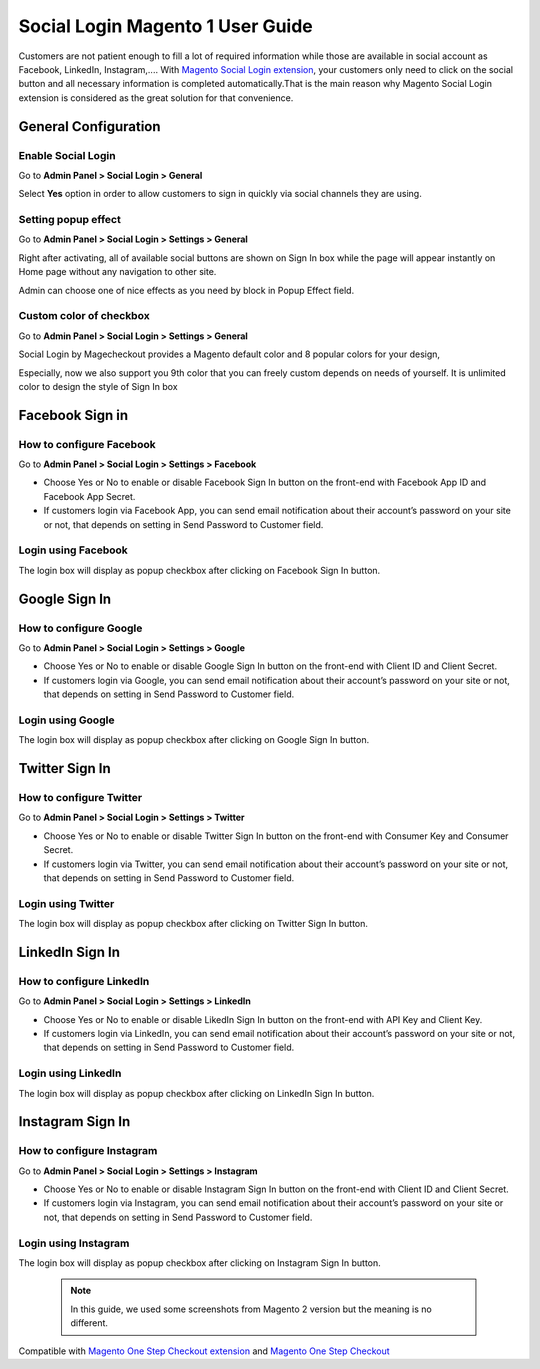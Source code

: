 ==================================
Social Login Magento 1 User Guide
==================================


Customers are not patient enough to fill a lot of required information while those are available in social account as Facebook, LinkedIn, Instagram,.... With `Magento Social Login extension <https://www.magecheckout.com/magento-social-login.html>`_, your customers only need to click on the social button and all necessary information is completed automatically.That is the main reason why Magento Social Login extension is considered as the great solution for that convenience.

.. image:: ../_img/social-login/social-login.png



General Configuration
-----------------------

Enable Social Login
^^^^^^^^^^^^^^^^^^^^^

Go to **Admin Panel > Social Login > General**

.. image:: ../_img/social-login/general.png

Select **Yes** option in order to allow customers to sign in quickly via social channels they are using.

Setting popup effect
^^^^^^^^^^^^^^^^^^^^^^^^

Go to **Admin Panel > Social Login > Settings > General**

Right after activating, all of available social buttons are shown on Sign In box while the page will appear instantly on Home page without any navigation to other site.

Admin can choose one of nice effects as you need by block in Popup Effect field.

.. image:: ../_img/social-login/effects.png

Custom color of checkbox
^^^^^^^^^^^^^^^^^^^^^^^^^^

Go to **Admin Panel > Social Login > Settings > General**

Social Login by Magecheckout provides a Magento default color and 8 popular colors for your design,

.. image:: ../_img/social-login/styles.png


Especially, now we also support you 9th color that you can freely custom depends on needs of yourself. It is unlimited color to design the style of Sign In box

.. image:: ../_img/social-login/custom-color.png

Facebook Sign in
------------------------

How to configure Facebook
^^^^^^^^^^^^^^^^^^^^^^^^^^^^^^^

Go to **Admin Panel > Social Login > Settings > Facebook**

.. image:: https://lh6.googleusercontent.com/Lm_1FLdRpuEu75feMb-G58BdvJSxPuJK4IBdzjm_2edQXqSmPO1hnhMBS-d1zR2jS_qeiPpzFth8bxMrLEhM7Y94kv1eHV0vsZImegqc7EgLcw1XhlGtlcNEroJ6JS5caIqMRsWT

* Choose Yes or No to enable or disable Facebook Sign In button on the front-end with Facebook App ID and Facebook App Secret.

* If customers login via Facebook App, you can send email notification about their account’s password on your site or not, that depends on setting in Send Password to Customer field.

Login using Facebook
^^^^^^^^^^^^^^^^^^^^^^^

.. image:: https://lh4.googleusercontent.com/gvOOOGTRebNtL8UrBfxEQ-p2yaX-5lHIFrMg3pPLEtxNpYQPpFl7f6HrJF1lAir2ofpcEpg1sjrtxiDhCqAOkxyieGbJu3fpMNTDonzxkYTr5o1dbUuR3Ln08lIoP5xCcMgUujgw

The login box will display as popup checkbox after clicking on Facebook Sign In button.

Google Sign In
-------------------

How to configure Google
^^^^^^^^^^^^^^^^^^^^^^^^^^^^^^

Go to **Admin Panel > Social Login > Settings > Google**

.. image:: https://lh6.googleusercontent.com/_pEgYv31XLrVUvlKfSkI-9wIPd6AQidpfp3GskZRrGknwNUynAmfFJeblWdoW4vIrQRfSelrBrxsVIYL_Y-1h-73_yV8j1NCMp0IURopkYv2adZI2yH3rqsJxRe8_40bgnnGG-Bo

* Choose Yes or No to enable or disable Google Sign In button on the front-end with Client ID and Client Secret.

* If customers login via Google, you can send email notification about their account’s password on your site or not, that depends on setting in Send Password to Customer field.

Login using Google
^^^^^^^^^^^^^^^^^^^

.. image:: https://lh4.googleusercontent.com/GNyP6B4ymHuWqWFjvKcQ08ddZAvjRghKqTqRhTvKZrTNvqB6fjwbdUDITUnU-RAj0zPEVXOoys8s58Kk2nWtmdc1r4Jd5Jzm_h6n0y9g6KD_dL9BvqEOvRkZwPnTuvpAeUer5qRU

The login box will display as popup checkbox after clicking on Google Sign In button.

Twitter Sign In
------------------

How to configure Twitter
^^^^^^^^^^^^^^^^^^^^^^^^^^^^^^^^^^

Go to **Admin Panel > Social Login > Settings > Twitter**

.. image:: https://lh3.googleusercontent.com/Rs1TWtxAFv4qVZzrn-egm78aXWh7VjFPaJC7NHtsPXwg86zc9j0aKVB2Cj8dQMAYkn91_UBb5AeoUBgGNFmL1lS2rlIAtn0ze1JO1a5rDcyAwZYdvKJX8JQJnsa1bQiSq0EyD9ac

* Choose Yes or No to enable or disable Twitter Sign In button on the front-end with Consumer Key and Consumer Secret.

* If customers login via Twitter, you can send email notification about their account’s password on your site or not, that depends on setting in Send Password to Customer field.

Login using Twitter
^^^^^^^^^^^^^^^^^^^^^

.. image:: https://lh5.googleusercontent.com/hP1LBgSKrBkx7iOC3ol4onQ5dU8PXfrjSKiXBfvQQNe1WIb9THUYaqMzajt7B4U6Kh42HDewpk7I-ku0NvEJoS6-lgb6wDDntT1QqZ1b21_wPlFFNgldnf8wpYMi2LS6W2n-LgDo

The login box will display as popup checkbox after clicking on Twitter Sign In button.

LinkedIn Sign In
--------------------

How to configure LinkedIn
^^^^^^^^^^^^^^^^^^^^^^^^^^^^^^^^^^^^

Go to **Admin Panel > Social Login > Settings > LinkedIn**

.. image:: https://lh6.googleusercontent.com/9oPyJ8i7MhFuG_9B3eFYZlF7ZsOJFDOaotSjuWeGmiZ5T2xUvyh8enn9CrtGjLFbmw4NDG2wgLCE2GmOo8cb2NU7sLfW0sawouPiJkDv6TuXEgos_4dG-ZZM3KwZro1f5BnjyA5v

* Choose Yes or No to enable or disable LikedIn Sign In button on the front-end with API Key and Client Key.

* If customers login via LinkedIn, you can send email notification about their account’s password on your site or not, that depends on setting in Send Password to Customer field.

Login using LinkedIn
^^^^^^^^^^^^^^^^^^^^^^^^^

.. image:: https://lh4.googleusercontent.com/NX99PDte4fQ1VseiAa7xp3X1MNLHcSPtz05dhv2NUHoB_bPOd9zUqNArul59r-xnSZMpzqQzraD1QXwhgHr1pJvoNcgpcZRr_IG49xVj7yd8gqHnyJKoefEJTvyJNm7JPgpFg3K4

The login box will display as popup checkbox after clicking on LinkedIn Sign In button.

Instagram Sign In
---------------------

How to configure Instagram
^^^^^^^^^^^^^^^^^^^^^^^^^^^^^^^^^^^^^

Go to **Admin Panel > Social Login > Settings > Instagram**

.. image:: https://lh6.googleusercontent.com/DfNCC35eY2-mpGhFi-IKelFIxT-VyqLn7mHwTSs7W-NvyO2sCaRBfZimlqrJyWeDRgqYs0zkKD9tg8ZtMY4Lr0wLxbDx38ga227UjCkiOqUqqJlaC-y25GO5cu_BQfEmTOj21zOh

* Choose Yes or No to enable or disable Instagram Sign In button on the front-end with Client ID and Client Secret.

* If customers login via Instagram, you can send email notification about their account’s password on your site or not, that depends on setting in Send Password to Customer field.

Login using Instagram
^^^^^^^^^^^^^^^^^^^^^^^^^

.. image:: https://lh4.googleusercontent.com/f-xIUZUBX_YHjg2DnDmAQXKKiHkelSND8HlzjhJ9xeTpEwa5Rl5ys9cnfI2Zk98FT6hMVPr2G9lNNnXFZX4C6kiSp4Jv8B0gxerwxsJdkkHUeiBC_JfhRqUc3cKIfFJBwObpPELh

The login box will display as popup checkbox after clicking on Instagram Sign In button.



	.. note:: 
		In this guide, we used some screenshots from Magento 2 version but the meaning is no different.


Compatible with `Magento One Step Checkout extension <https://www.magecheckout.com/magento-one-step-checkout.html>`_ and `Magento One Step Checkout <https://www.magentocommerce.com/magento-connect/one-step-checkout-37-28858.html>`_